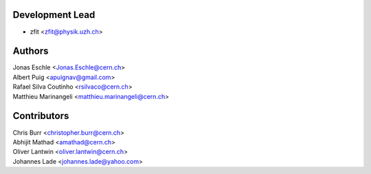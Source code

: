 Development Lead
----------------

* zfit <zfit@physik.uzh.ch>


Authors
-------

| Jonas Eschle <Jonas.Eschle@cern.ch>
| Albert Puig <apuignav@gmail.com>
| Rafael Silva Coutinho <rsilvaco@cern.ch>
| Matthieu Marinangeli <matthieu.marinangeli@cern.ch>



Contributors
------------
| Chris Burr <christopher.burr@cern.ch>
| Abhijit Mathad <amathad@cern.ch>
| Oliver Lantwin <oliver.lantwin@cern.ch>
| Johannes Lade <johannes.lade@yahoo.com>
